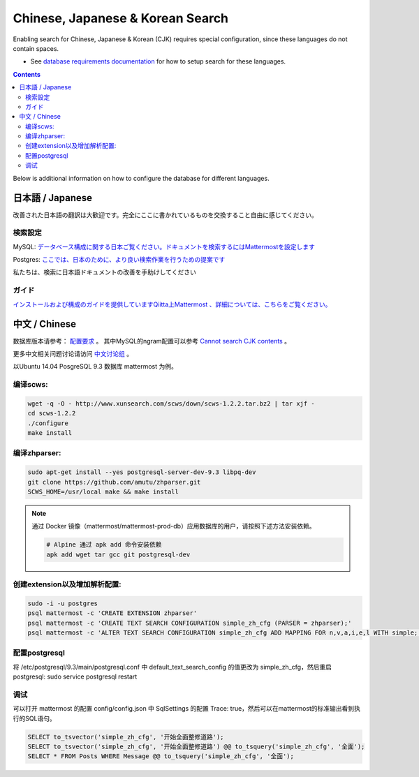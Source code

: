 ..  _i18n:

Chinese, Japanese & Korean Search
=================================

Enabling search for Chinese, Japanese & Korean (CJK) requires special configuration, since these languages do not contain spaces. 

- See `database requirements documentation <https://docs.mattermost.com/install/requirements.html#database-software>`_ for how to setup search for these languages. 

.. contents::
    :backlinks: top

Below is additional information on how to configure the database for different languages. 

日本語 / Japanese
-----------------

改善された日本語の翻訳は大歓迎です。完全にここに書かれているものを交換すること自由に感じてください。

検索設定
~~~~~~~~

MySQL:
`データベース構成に関する日本ご覧ください。ドキュメントを検索するにはMattermostを設定します <http://docs.mattermost.com/install/requirements.html#database-software>`__

Postgres:
`ここでは、日本のために、より良い検索作業を行うための提案です <https://github.com/mattermost/mattermost-server/issues/2159#issuecomment-206444074>`__

私たちは、検索に日本語ドキュメントの改善を手助けしてください

ガイド
~~~~~~

`インストールおよび構成のガイドを提供していますQiitta上Mattermost
、詳細については、こちらをご覧ください。 <http://qiita.com/tags/Mattermost>`__

中文 / Chinese
-----------------
数据库版本请参考： `配置要求 <http://docs.mattermost.com/install/requirements.html#database-software>`_ 。
其中MySQL的ngram配置可以参考 `Cannot search CJK contents <https://github.com/mattermost/mattermost-server/issues/2033#issuecomment-182336690>`_ 。

更多中文相关问题讨论请访问 `中文讨论组 <https://forum.mattermost.org/c/international/chinese>`__ 。

以Ubuntu 14.04 PosgreSQL 9.3 数据库 mattermost 为例。

编译scws:
~~~~~~~~~

.. code:: bash

    wget -q -O - http://www.xunsearch.com/scws/down/scws-1.2.2.tar.bz2 | tar xjf -
    cd scws-1.2.2
    ./configure
    make install

编译zhparser:
~~~~~~~~~~~~~

.. code:: bash

    sudo apt-get install --yes postgresql-server-dev-9.3 libpq-dev
    git clone https://github.com/amutu/zhparser.git
    SCWS_HOME=/usr/local make && make install

.. note::
  通过 Docker 镜像（mattermost/mattermost-prod-db）应用数据库的用户，请按照下述方法安装依赖。

  .. code:: bash

    # Alpine 通过 apk add 命令安装依赖
    apk add wget tar gcc git postgresql-dev 

创建extension以及增加解析配置:
~~~~~~~~~~~~~~~~~~~~~~~~~~~~~~

.. code:: bash

   sudo -i -u postgres
   psql mattermost -c 'CREATE EXTENSION zhparser'
   psql mattermost -c 'CREATE TEXT SEARCH CONFIGURATION simple_zh_cfg (PARSER = zhparser);'
   psql mattermost -c 'ALTER TEXT SEARCH CONFIGURATION simple_zh_cfg ADD MAPPING FOR n,v,a,i,e,l WITH simple;'


配置postgresql
~~~~~~~~~~~~~~

将 /etc/postgresql/9.3/main/postgresql.conf 中 default_text_search_config 的值更改为 simple_zh_cfg，然后重启postgresql: sudo service postgresql restart

调试
~~~~~~~~
可以打开 mattermost 的配置 config/config.json 中 SqlSettings 的配置 Trace: true，然后可以在mattermost的标准输出看到执行的SQL语句。

.. code:: sql

    SELECT to_tsvector('simple_zh_cfg', '开始全面整修道路');
    SELECT to_tsvector('simple_zh_cfg', '开始全面整修道路') @@ to_tsquery('simple_zh_cfg', '全面');
    SELECT * FROM Posts WHERE Message @@ to_tsquery('simple_zh_cfg', '全面');
